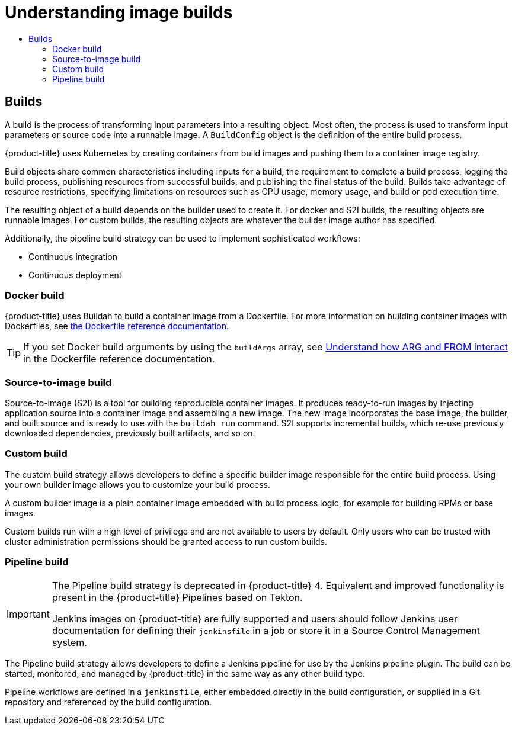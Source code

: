 :_mod-docs-content-type: ASSEMBLY
[id="understanding-image-builds"]
= Understanding image builds
// The {product-title} attribute provides the context-sensitive name of the relevant OpenShift distribution, for example, "OpenShift Container Platform" or "OKD". The {product-version} attribute provides the product version relative to the distribution, for example "4.9".
// {product-title} and {product-version} are parsed when AsciiBinder queries the _distro_map.yml file in relation to the base branch of a pull request.
// See https://github.com/openshift/openshift-docs/blob/main/contributing_to_docs/doc_guidelines.adoc#product-name-and-version for more information on this topic.
// Other common attributes are defined in the following lines:
:data-uri:
:icons:
:experimental:
:toc: macro
:toc-title:
:imagesdir: images
:prewrap!:
:op-system-first: Red Hat Enterprise Linux CoreOS (RHCOS)
:op-system: RHCOS
:op-system-lowercase: rhcos
:op-system-base: RHEL
:op-system-base-full: Red Hat Enterprise Linux (RHEL)
:op-system-version: 8.x
:tsb-name: Template Service Broker
:kebab: image:kebab.png[title="Options menu"]
:rh-openstack-first: Red Hat OpenStack Platform (RHOSP)
:rh-openstack: RHOSP
:ai-full: Assisted Installer
:ai-version: 2.3
:cluster-manager-first: Red Hat OpenShift Cluster Manager
:cluster-manager: OpenShift Cluster Manager
:cluster-manager-url: link:https://console.redhat.com/openshift[OpenShift Cluster Manager Hybrid Cloud Console]
:cluster-manager-url-pull: link:https://console.redhat.com/openshift/install/pull-secret[pull secret from the Red Hat OpenShift Cluster Manager]
:insights-advisor-url: link:https://console.redhat.com/openshift/insights/advisor/[Insights Advisor]
:hybrid-console: Red Hat Hybrid Cloud Console
:hybrid-console-second: Hybrid Cloud Console
:oadp-first: OpenShift API for Data Protection (OADP)
:oadp-full: OpenShift API for Data Protection
:oc-first: pass:quotes[OpenShift CLI (`oc`)]
:product-registry: OpenShift image registry
:rh-storage-first: Red Hat OpenShift Data Foundation
:rh-storage: OpenShift Data Foundation
:rh-rhacm-first: Red Hat Advanced Cluster Management (RHACM)
:rh-rhacm: RHACM
:rh-rhacm-version: 2.8
:sandboxed-containers-first: OpenShift sandboxed containers
:sandboxed-containers-operator: OpenShift sandboxed containers Operator
:sandboxed-containers-version: 1.3
:sandboxed-containers-version-z: 1.3.3
:sandboxed-containers-legacy-version: 1.3.2
:cert-manager-operator: cert-manager Operator for Red Hat OpenShift
:secondary-scheduler-operator-full: Secondary Scheduler Operator for Red Hat OpenShift
:secondary-scheduler-operator: Secondary Scheduler Operator
// Backup and restore
:velero-domain: velero.io
:velero-version: 1.11
:launch: image:app-launcher.png[title="Application Launcher"]
:mtc-short: MTC
:mtc-full: Migration Toolkit for Containers
:mtc-version: 1.8
:mtc-version-z: 1.8.0
// builds (Valid only in 4.11 and later)
:builds-v2title: Builds for Red Hat OpenShift
:builds-v2shortname: OpenShift Builds v2
:builds-v1shortname: OpenShift Builds v1
//gitops
:gitops-title: Red Hat OpenShift GitOps
:gitops-shortname: GitOps
:gitops-ver: 1.1
:rh-app-icon: image:red-hat-applications-menu-icon.jpg[title="Red Hat applications"]
//pipelines
:pipelines-title: Red Hat OpenShift Pipelines
:pipelines-shortname: OpenShift Pipelines
:pipelines-ver: pipelines-1.12
:pipelines-version-number: 1.12
:tekton-chains: Tekton Chains
:tekton-hub: Tekton Hub
:artifact-hub: Artifact Hub
:pac: Pipelines as Code
//odo
:odo-title: odo
//OpenShift Kubernetes Engine
:oke: OpenShift Kubernetes Engine
//OpenShift Platform Plus
:opp: OpenShift Platform Plus
//openshift virtualization (cnv)
:VirtProductName: OpenShift Virtualization
:VirtVersion: 4.14
:KubeVirtVersion: v0.59.0
:HCOVersion: 4.14.0
:CNVNamespace: openshift-cnv
:CNVOperatorDisplayName: OpenShift Virtualization Operator
:CNVSubscriptionSpecSource: redhat-operators
:CNVSubscriptionSpecName: kubevirt-hyperconverged
:delete: image:delete.png[title="Delete"]
//distributed tracing
:DTProductName: Red Hat OpenShift distributed tracing platform
:DTShortName: distributed tracing platform
:DTProductVersion: 2.9
:JaegerName: Red Hat OpenShift distributed tracing platform (Jaeger)
:JaegerShortName: distributed tracing platform (Jaeger)
:JaegerVersion: 1.47.0
:OTELName: Red Hat OpenShift distributed tracing data collection
:OTELShortName: distributed tracing data collection
:OTELOperator: Red Hat OpenShift distributed tracing data collection Operator
:OTELVersion: 0.81.0
:TempoName: Red Hat OpenShift distributed tracing platform (Tempo)
:TempoShortName: distributed tracing platform (Tempo)
:TempoOperator: Tempo Operator
:TempoVersion: 2.1.1
//logging
:logging-title: logging subsystem for Red Hat OpenShift
:logging-title-uc: Logging subsystem for Red Hat OpenShift
:logging: logging subsystem
:logging-uc: Logging subsystem
//serverless
:ServerlessProductName: OpenShift Serverless
:ServerlessProductShortName: Serverless
:ServerlessOperatorName: OpenShift Serverless Operator
:FunctionsProductName: OpenShift Serverless Functions
//service mesh v2
:product-dedicated: Red Hat OpenShift Dedicated
:product-rosa: Red Hat OpenShift Service on AWS
:SMProductName: Red Hat OpenShift Service Mesh
:SMProductShortName: Service Mesh
:SMProductVersion: 2.4.4
:MaistraVersion: 2.4
//Service Mesh v1
:SMProductVersion1x: 1.1.18.2
//Windows containers
:productwinc: Red Hat OpenShift support for Windows Containers
// Red Hat Quay Container Security Operator
:rhq-cso: Red Hat Quay Container Security Operator
// Red Hat Quay
:quay: Red Hat Quay
:sno: single-node OpenShift
:sno-caps: Single-node OpenShift
//TALO and Redfish events Operators
:cgu-operator-first: Topology Aware Lifecycle Manager (TALM)
:cgu-operator-full: Topology Aware Lifecycle Manager
:cgu-operator: TALM
:redfish-operator: Bare Metal Event Relay
//Formerly known as CodeReady Containers and CodeReady Workspaces
:openshift-local-productname: Red Hat OpenShift Local
:openshift-dev-spaces-productname: Red Hat OpenShift Dev Spaces
// Factory-precaching-cli tool
:factory-prestaging-tool: factory-precaching-cli tool
:factory-prestaging-tool-caps: Factory-precaching-cli tool
:openshift-networking: Red Hat OpenShift Networking
// TODO - this probably needs to be different for OKD
//ifdef::openshift-origin[]
//:openshift-networking: OKD Networking
//endif::[]
// logical volume manager storage
:lvms-first: Logical volume manager storage (LVM Storage)
:lvms: LVM Storage
//Operator SDK version
:osdk_ver: 1.31.0
//Operator SDK version that shipped with the previous OCP 4.x release
:osdk_ver_n1: 1.28.0
//Next-gen (OCP 4.14+) Operator Lifecycle Manager, aka "v1"
:olmv1: OLM 1.0
:olmv1-first: Operator Lifecycle Manager (OLM) 1.0
:ztp-first: GitOps Zero Touch Provisioning (ZTP)
:ztp: GitOps ZTP
:3no: three-node OpenShift
:3no-caps: Three-node OpenShift
:run-once-operator: Run Once Duration Override Operator
// Web terminal
:web-terminal-op: Web Terminal Operator
:devworkspace-op: DevWorkspace Operator
:secrets-store-driver: Secrets Store CSI driver
:secrets-store-operator: Secrets Store CSI Driver Operator
//AWS STS
:sts-first: Security Token Service (STS)
:sts-full: Security Token Service
:sts-short: STS
//Cloud provider names
//AWS
:aws-first: Amazon Web Services (AWS)
:aws-full: Amazon Web Services
:aws-short: AWS
//GCP
:gcp-first: Google Cloud Platform (GCP)
:gcp-full: Google Cloud Platform
:gcp-short: GCP
//alibaba cloud
:alibaba: Alibaba Cloud
// IBM Cloud VPC
:ibmcloudVPCProductName: IBM Cloud VPC
:ibmcloudVPCRegProductName: IBM(R) Cloud VPC
// IBM Cloud
:ibm-cloud-bm: IBM Cloud Bare Metal (Classic)
:ibm-cloud-bm-reg: IBM Cloud(R) Bare Metal (Classic)
// IBM Power
:ibmpowerProductName: IBM Power
:ibmpowerRegProductName: IBM(R) Power
// IBM zSystems
:ibmzProductName: IBM Z
:ibmzRegProductName: IBM(R) Z
:linuxoneProductName: IBM(R) LinuxONE
//Azure
:azure-full: Microsoft Azure
:azure-short: Azure
//vSphere
:vmw-full: VMware vSphere
:vmw-short: vSphere
//Oracle
:oci-first: Oracle(R) Cloud Infrastructure
:oci: OCI
:ocvs-first: Oracle(R) Cloud VMware Solution (OCVS)
:ocvs: OCVS
:context: understanding-image-builds

toc::[]

:leveloffset: +1

// Module included in the following assemblies:
//
//*builds/understanding-image-builds


[id="builds-about_{context}"]
= Builds

A build is the process of transforming input parameters into a resulting object. Most often, the process is used to transform input parameters or source code into a runnable image. A `BuildConfig` object is the definition of the entire build process.

{product-title} uses Kubernetes by creating containers from build images and pushing them to a container image registry.

Build objects share common characteristics including inputs for a build, the requirement to complete a build process, logging the build process, publishing resources from successful builds, and publishing the final status of the build. Builds take advantage of resource restrictions, specifying limitations on resources such as CPU usage, memory usage, and build or pod execution time.


The resulting object of a build depends on the builder used to create it. For docker and S2I builds, the resulting objects are runnable images. For custom builds, the resulting objects are whatever the builder image author has specified.

Additionally, the pipeline build strategy can be used to implement sophisticated
workflows:

* Continuous integration
* Continuous deployment

:leveloffset!:

:leveloffset: +2

// Module included in the following assemblies:
//
//*builds/build-strategies.adoc
//*builds/understanding-image-builds

[id="builds-strategy-docker-build_{context}"]
= Docker build

{product-title} uses Buildah to build a container image from a Dockerfile. For more information on building container images with Dockerfiles, see link:https://docs.docker.com/engine/reference/builder/[the Dockerfile reference documentation].

[TIP]
====
If you set Docker build arguments by using the `buildArgs` array, see link:https://docs.docker.com/engine/reference/builder/#understand-how-arg-and-from-interact[Understand how ARG and FROM interact] in the Dockerfile reference documentation.
====

:leveloffset!:

:leveloffset: +2

// Module included in the following assemblies:
//
//* builds/build-strategies.adoc
//* builds/understanding-image-builds.adoc

[id="builds-strategy-s2i-build_{context}"]
= Source-to-image build

Source-to-image (S2I) is a tool for building reproducible container images. It produces ready-to-run images by injecting application source into a container image and assembling a new image. The new image incorporates the base image, the builder, and built source and is ready to use with the `buildah run` command. S2I supports incremental builds, which re-use previously downloaded dependencies, previously built artifacts, and so on.


////
The advantages of S2I include the following:

[horizontal]
Image flexibility:: S2I scripts can be written to inject application code into almost any existing Docker-formatted container image, taking advantage of the existing ecosystem. Note that, currently, S2I relies on `tar` to inject application source, so the image needs to be able to process tarred content.

Speed:: With S2I, the assemble process can perform a large number of complex operations without creating a new layer at each step, resulting in a fast process. In addition, S2I scripts can be written to re-use artifacts stored in a previous version of the application image, rather than having to download or build them each time the build is run.

Patchability:: S2I allows you to rebuild the application consistently if an underlying image needs a patch due to a security issue.

Operational efficiency:: By restricting build operations instead of allowing arbitrary actions, as a Dockerfile would allow, the PaaS operator can avoid accidental or intentional abuses of the build system.

Operational security:: Building an arbitrary Dockerfile exposes the host system to root privilege escalation. This can be exploited by a malicious user because the entire Docker build process is run as a user with Docker privileges. S2I restricts the operations performed as a root user and can run the scripts as a non-root user.

User efficiency:: S2I prevents developers from performing arbitrary `yum install` type operations, which could slow down development iteration, during their application build.

Ecosystem:: S2I encourages a shared ecosystem of images where you can leverage best practices for your applications.

Reproducibility:: Produced images can include all inputs including specific versions of build tools and dependencies. This ensures that the image can be reproduced precisely.
////

:leveloffset!:

:leveloffset: +2

// Module included in the following assemblies:
//
// * builds/build-strategies.adoc

[id="builds-strategy-custom-build_{context}"]
= Custom build

The custom build strategy allows developers to define a specific builder image responsible for the entire build process. Using your own builder image allows you to customize your build process.

A custom builder image is a plain container image embedded with build process logic, for example for building RPMs or base images.

Custom builds run with a high level of privilege and are not available to users by default. Only users who can be trusted with cluster administration permissions should be granted access to run custom builds.

:leveloffset!:

:leveloffset: +2

// Module included in the following assemblies:
//
//*builds/build-strategies.adoc
//*builds/understanding-image-builds

[id="builds-strategy-pipeline-build_{context}"]
= Pipeline build

[IMPORTANT]
====
The Pipeline build strategy is deprecated in {product-title} 4. Equivalent and improved functionality is present in the {product-title} Pipelines based on Tekton.

Jenkins images on {product-title} are fully supported and users should follow Jenkins user documentation for defining their `jenkinsfile` in a job or store it in a Source Control Management system.
====

The Pipeline build strategy allows developers to define a Jenkins pipeline for use by the Jenkins pipeline plugin. The build can be started, monitored, and managed by {product-title} in the same way as any other build type.

Pipeline workflows are defined in a `jenkinsfile`, either embedded directly in the build configuration, or supplied in a Git repository and referenced by the build configuration.

//The first time a project defines a build configuration using a Pipeline
//strategy, {product-title} instantiates a Jenkins server to execute the
//pipeline. Subsequent Pipeline build configurations in the project share this
//Jenkins server.

//[role="_additional-resources"]
//.Additional resources

//* Pipeline build configurations require a Jenkins server to manage the
//pipeline execution.

:leveloffset!:

//# includes=_attributes/common-attributes,modules/builds-about,modules/builds-strategy-docker-build,modules/builds-strategy-s2i-build,modules/builds-strategy-custom-build,modules/builds-strategy-pipeline-build
